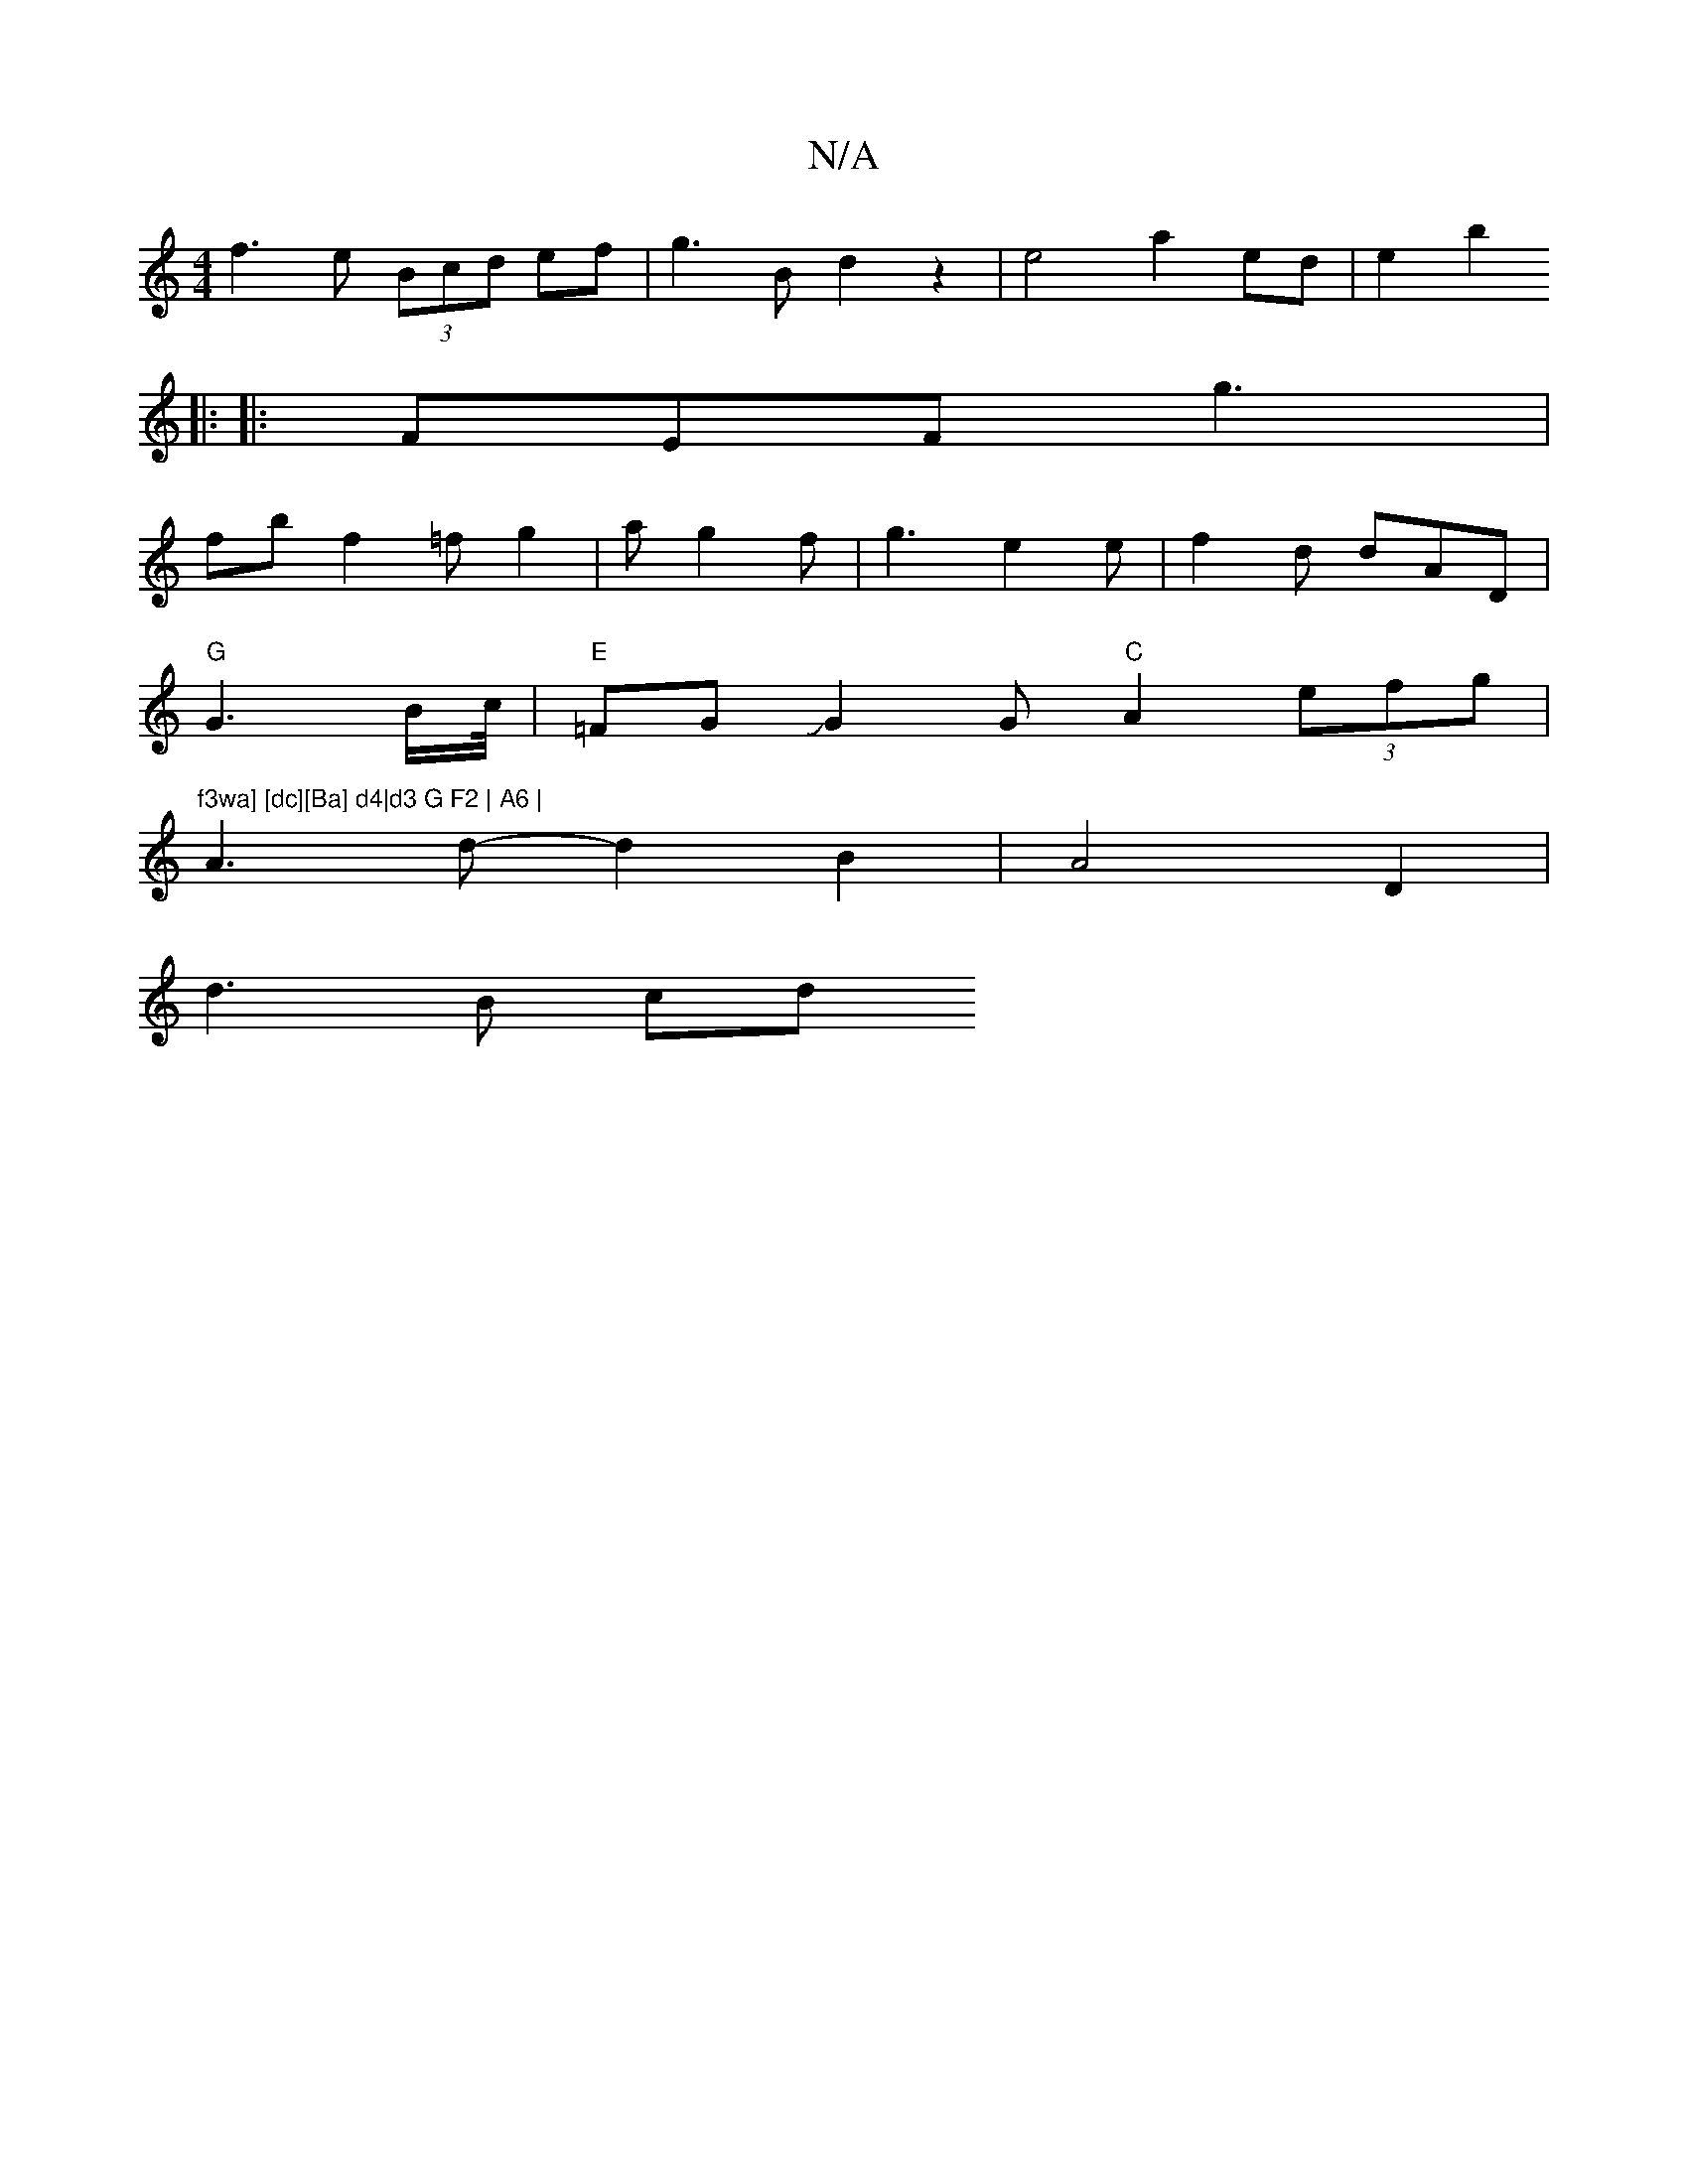 X:1
T:N/A
M:4/4
R:N/A
K:Cmajor
f3 e (3Bcd ef | g3B d2 z2 | e4 a2 ed | e2- b2 
||
|:
|:FEF g3|
fb f2=f g2|a g2f | g3 e2e | f2 d dAD |
"G" G3 B/c//| "E"=FGJG2G"C"A2 (3efg | "f3wa] [dc][Ba] d4|d3 G F2 | A6 |
A3d-d2B2 | A4 D2 |
d3 B cd